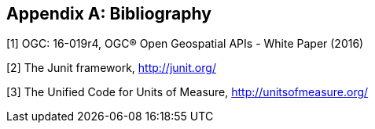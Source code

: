 [appendix]
[[bibliography]]
== Bibliography

[.bibliography]
[1] OGC: 16-019r4, OGC® Open Geospatial APIs - White Paper (2016)

[.bibliography]
[2] The Junit framework, http://junit.org/

[.bibliography]
[3] The Unified Code for Units of Measure, http://unitsofmeasure.org/
